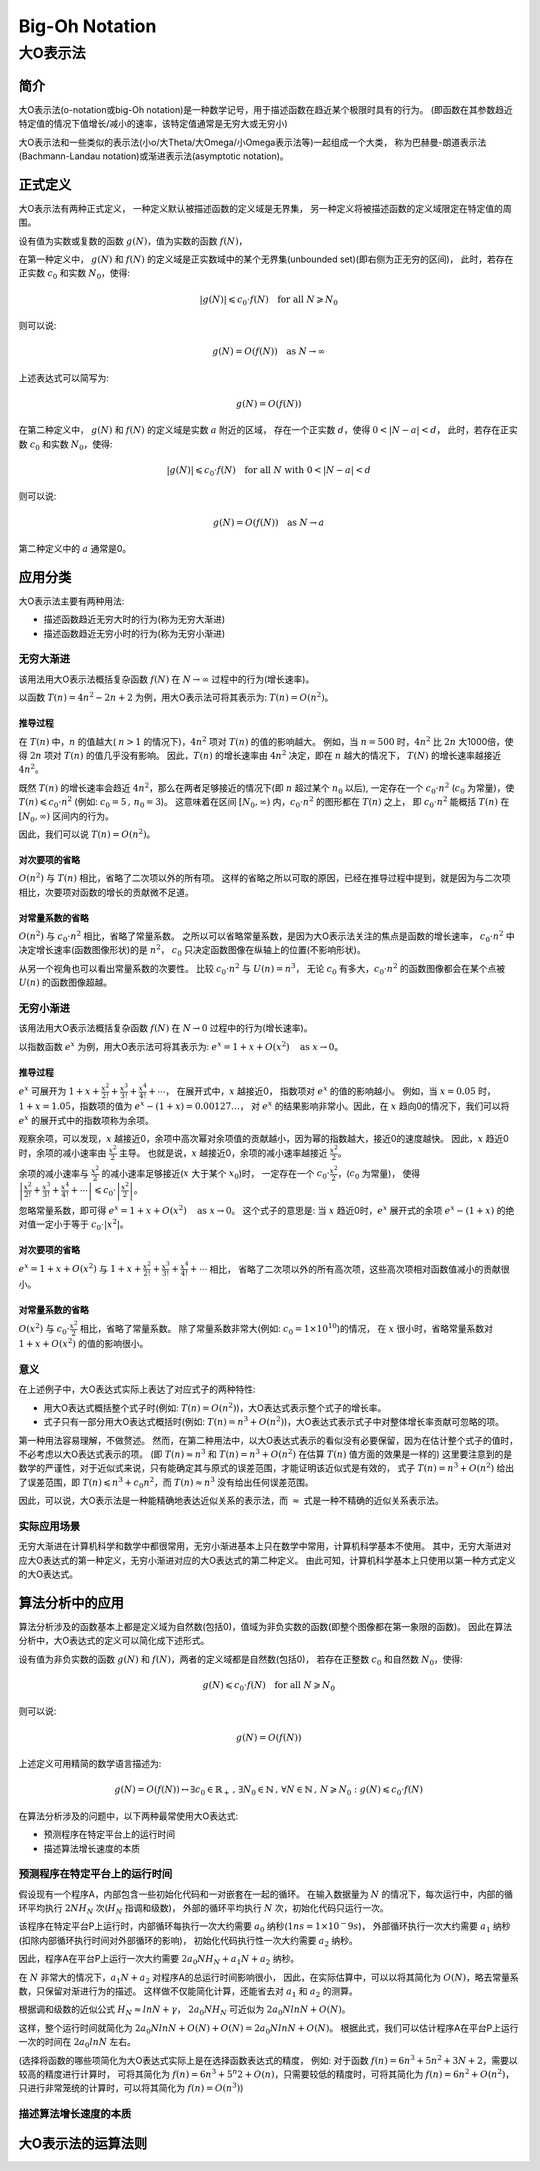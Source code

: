 ================
Big-Oh Notation
================
---------
大O表示法
---------


简介
====

大O表示法(o-notation或big-Oh notation)是一种数学记号，用于描述函数在趋近某个极限时具有的行为。
(即函数在其参数趋近特定值的情况下值增长/减小的速率，该特定值通常是无穷大或无穷小)

大O表示法和一些类似的表示法(小o/大Theta/大Omega/小Omega表示法等)一起组成一个大类，
称为巴赫曼-朗道表示法(Bachmann-Landau notation)或渐进表示法(asymptotic notation)。


正式定义
========

大O表示法有两种正式定义，
一种定义默认被描述函数的定义域是无界集，
另一种定义将被描述函数的定义域限定在特定值的周围。

设有值为实数或复数的函数 :math:`g(N)`，值为实数的函数 :math:`f(N)`，

在第一种定义中，
:math:`g(N)` 和 :math:`f(N)` 的定义域是正实数域中的某个无界集(unbounded set)(即右侧为正无穷的区间)，
此时，若存在正实数 :math:`c_0` 和实数 :math:`N_0`，使得: 

.. math::
	|g(N)| \leqslant c_0 \cdot f(N) \text{\quad for all\ } N \geqslant N_0
	
则可以说:

.. math::
	g(N) = O(f(N)) \text{\quad as\ } N \rightarrow \infty

上述表达式可以简写为:

.. math::
	g(N) = O(f(N))
	
在第二种定义中，
:math:`g(N)` 和 :math:`f(N)` 的定义域是实数 :math:`a` 附近的区域，
存在一个正实数 :math:`d`，使得 :math:`0<|N-a|<d`，
此时，若存在正实数 :math:`c_0` 和实数 :math:`N_0`，使得: 

.. math::
	|g(N)| \leqslant c_0 \cdot f(N) \text{\quad for all\ } N \text{\ with\ } 0<|N-a|<d
	
则可以说:

.. math::
	g(N) = O(f(N)) \text{\quad as\ } N \rightarrow a
	
第二种定义中的 :math:`a` 通常是0。


应用分类
=========

大O表示法主要有两种用法:

- 描述函数趋近无穷大时的行为(称为无穷大渐进)
- 描述函数趋近无穷小时的行为(称为无穷小渐进)

无穷大渐进
----------

该用法用大O表示法概括复杂函数 :math:`f(N)` 在 :math:`N \rightarrow \infty` 过程中的行为(增长速率)。

以函数 :math:`T(n) = 4n^2 -2n + 2` 为例，用大O表示法可将其表示为: :math:`T(n) = O(n^2)`。

推导过程
.........

在 :math:`T(n)` 中，:math:`n` 的值越大( :math:`n>1` 的情况下)，:math:`4n^2` 项对 :math:`T(n)` 的值的影响越大。
例如，当 :math:`n=500` 时，:math:`4n^2` 比 :math:`2n` 大1000倍，使得 :math:`2n` 项对 :math:`T(n)` 的值几乎没有影响。
因此，:math:`T(n)` 的增长速率由 :math:`4n^2` 决定，即在 :math:`n` 越大的情况下， :math:`T(N)` 的增长速率越接近 :math:`4n^2`。

既然 :math:`T(n)` 的增长速率会趋近 :math:`4n^2`，那么在两者足够接近的情况下(即 :math:`n` 超过某个 :math:`n_0` 以后),
一定存在一个 :math:`c_0 \cdot n^2` (:math:`c_0` 为常量)，使 :math:`T(n) \leqslant c_0 \cdot n^2` (例如: :math:`c_0=5\,,\,n_0=3`)。
这意味着在区间 :math:`[N_0, \infty)` 内，:math:`c_0 \cdot n^2` 的图形都在 :math:`T(n)` 之上，
即 :math:`c_0 \cdot n^2` 能概括 :math:`T(n)` 在 :math:`[N_0, \infty)` 区间内的行为。

因此，我们可以说 :math:`T(n) = O(n^2)`。

对次要项的省略
..............

:math:`O(n^2)` 与 :math:`T(n)` 相比，省略了二次项以外的所有项。
这样的省略之所以可取的原因，已经在推导过程中提到，就是因为与二次项相比，次要项对函数的增长的贡献微不足道。

对常量系数的省略
................

:math:`O(n^2)` 与 :math:`c_0 \cdot n^2` 相比，省略了常量系数。
之所以可以省略常量系数，是因为大O表示法关注的焦点是函数的增长速率，
:math:`c_0 \cdot n^2` 中决定增长速率(函数图像形状)的是 :math:`n^2`，
:math:`c_0` 只决定函数图像在纵轴上的位置(不影响形状)。

从另一个视角也可以看出常量系数的次要性。
比较 :math:`c_0 \cdot n^2` 与 :math:`U(n) = n^3`，
无论 :math:`c_0` 有多大，:math:`c_0 \cdot n^2` 的函数图像都会在某个点被 :math:`U(n)` 的函数图像超越。

无穷小渐进
----------

该用法用大O表示法概括复杂函数 :math:`f(N)` 在 :math:`N \rightarrow 0` 过程中的行为(增长速率)。

以指数函数 :math:`e^x` 为例，用大O表示法可将其表示为: :math:`e^x = 1 + x + O(x^2) \text{\quad as\ } x \rightarrow 0`。

推导过程
.........

:math:`e^x` 可展开为 :math:`1 + x + \frac{x^2}{2!} + \frac{x^3}{3!} + \frac{x^4}{4!} + \cdots`，
在展开式中，:math:`x` 越接近0， 指数项对 :math:`e^x` 的值的影响越小。
例如，当 :math:`x=0.05` 时，:math:`1+x = 1.05`，指数项的值为 :math:`e^x-(1+x)=0.00127\ldots`，
对 :math:`e^x` 的结果影响非常小。因此，在 :math:`x` 趋向0的情况下，我们可以将 :math:`e^x` 的展开式中的指数项称为余项。

观察余项，可以发现，:math:`x` 越接近0，余项中高次幂对余项值的贡献越小，因为幂的指数越大，接近0的速度越快。
因此，:math:`x` 趋近0时，余项的减小速率由 :math:`\frac{x^2}{2}` 主导。
也就是说，:math:`x` 越接近0，余项的减小速率越接近 :math:`\frac{x^2}{2}`。

余项的减小速率与 :math:`\frac{x^2}{2}` 的减小速率足够接近(:math:`x` 大于某个 :math:`x_0`)时，
一定存在一个 :math:`c_0 \cdot \frac{x^2}{2}`，(:math:`c_0` 为常量)，
使得 :math:`\left|\frac{x^2}{2!} + \frac{x^3}{3!} + \frac{x^4}{4!} + \cdots\right| \leqslant c_0 \cdot \left|\frac{x^2}{2}\right|`。

忽略常量系数，即可得 :math:`e^x = 1 + x + O(x^2) \text{\quad as\ } x \rightarrow 0`。
这个式子的意思是: 当 :math:`x` 趋近0时，:math:`e^x` 展开式的余项 :math:`e^x - (1 + x)` 的绝对值一定小于等于 :math:`c_0\cdot |x^2|`。

对次要项的省略
..............

:math:`e^x = 1 + x + O(x^2)` 与 :math:`1 + x + \frac{x^2}{2!} + \frac{x^3}{3!} + \frac{x^4}{4!} + \cdots` 相比，
省略了二次项以外的所有高次项，这些高次项相对函数值减小的贡献很小。

对常量系数的省略
................

:math:`O(x^2)` 与 :math:`c_0 \cdot \frac{x^2}{2}` 相比，省略了常量系数。
除了常量系数非常大(例如: :math:`c_0 = 1 \times 10^10`)的情况，
在 :math:`x` 很小时，省略常量系数对 :math:`1 + x + O(x^2)` 的值的影响很小。

意义
-----

在上述例子中，大O表达式实际上表达了对应式子的两种特性:

- 用大O表达式概括整个式子时(例如: :math:`T(n) = O(n^2)`)，大O表达式表示整个式子的增长率。
- 式子只有一部分用大O表达式概括时(例如: :math:`T(n) = n^3 + O(n^2)`)，大O表达式表示式子中对整体增长率贡献可忽略的项。

第一种用法容易理解，不做赘述。
然而，在第二种用法中，以大O表达式表示的看似没有必要保留，因为在估计整个式子的值时，不必考虑以大O表达式表示的项。
(即 :math:`T(n) \approx n^3` 和 :math:`T(n) = n^3 + O(n^2)` 在估算 :math:`T(n)` 值方面的效果是一样的)
这里要注意到的是数学的严谨性，对于近似式来说，只有能确定其与原式的误差范围，才能证明该近似式是有效的，
式子 :math:`T(n) = n^3 + O(n^2)` 给出了误差范围，即 :math:`T(n) \leqslant n^3 + c_0n^2`，而 :math:`T(n) \approx n^3` 没有给出任何误差范围。

因此，可以说，大O表示法是一种能精确地表达近似关系的表示法，而 :math:`\approx` 式是一种不精确的近似关系表示法。

实际应用场景
-------------

无穷大渐进在计算机科学和数学中都很常用，无穷小渐进基本上只在数学中常用，计算机科学基本不使用。
其中，无穷大渐进对应大O表达式的第一种定义，无穷小渐进对应的大O表达式的第二种定义。
由此可知，计算机科学基本上只使用以第一种方式定义的大O表达式。


算法分析中的应用
===================

算法分析涉及的函数基本上都是定义域为自然数(包括0)，值域为非负实数的函数(即整个图像都在第一象限的函数)。
因此在算法分析中，大O表达式的定义可以简化成下述形式。

设有值为非负实数的函数 :math:`g(N)` 和 :math:`f(N)`，两者的定义域都是自然数(包括0)，
若存在正整数 :math:`c_0` 和自然数 :math:`N_0`，使得: 

.. math::
	g(N) \leqslant c_0 \cdot f(N) \text{\quad for all\ } N \geqslant N_0
	
则可以说:

.. math::
	g(N) = O(f(N))

上述定义可用精简的数学语言描述为:

.. math::
	g(N) = O(f(N)) \leftrightarrow \exists c_0 \in \mathbb{R}_{+}\,,\,\exists N_0 \in \mathbb{N} \,,\,\forall N \in \mathbb{N} \,,\, N \geqslant N_0 : g(N) \leqslant c_0 \cdot f(N)
	
在算法分析涉及的问题中，以下两种最常使用大O表达式:

- 预测程序在特定平台上的运行时间
- 描述算法增长速度的本质

预测程序在特定平台上的运行时间
------------------------------

假设现有一个程序A，内部包含一些初始化代码和一对嵌套在一起的循环。
在输入数据量为 :math:`N` 的情况下，每次运行中，内部的循环平均执行 :math:`2NH_N` 次(:math:`H_N` 指调和级数)，
外部的循环平均执行 :math:`N` 次，初始化代码只运行一次。

该程序在特定平台P上运行时，内部循环每执行一次大约需要 :math:`a_0` 纳秒(:math:`1ns = 1\times 10^-9s`)，
外部循环执行一次大约需要 :math:`a_1` 纳秒(扣除内部循环执行时间对外部循环的影响)，
初始化代码执行性一次大约需要 :math:`a_2` 纳秒。

因此，程序A在平台P上运行一次大约需要 :math:`2a_0NH_N + a_1N + a_2` 纳秒。

在 :math:`N` 非常大的情况下，:math:`a_1N + a_2` 对程序A的总运行时间影响很小，
因此，在实际估算中，可以以将其简化为 :math:`O(N)`，略去常量系数，只保留对渐进行为的描述。
这样做不仅能简化计算，还能省去对 :math:`a_1` 和 :math:`a_2` 的测算。

根据调和级数的近似公式 :math:`H_N \approx lnN + \gamma`，
:math:`2a_0NH_N` 可近似为 :math:`2a_0NlnN + O(N)`。

这样，整个运行时间就简化为 :math:`2a_0NlnN + O(N) + O(N) = 2a_0NlnN + O(N)`。
根据此式，我们可以估计程序A在平台P上运行一次的时间在 :math:`2a_0lnN` 左右。

(选择将函数的哪些项简化为大O表达式实际上是在选择函数表达式的精度，
例如: 对于函数 :math:`f(n) = 6n^3 + 5n^2 + 3N + 2`，需要以较高的精度进行计算时，
可将其简化为 :math:`f(n) = 6n^3 + 5^n2 + O(n)`，只需要较低的精度时，可将其简化为 :math:`f(n) = 6n^2 + O(n^2)`，
只进行非常笼统的计算时，可以将其简化为 :math:`f(n) = O(n^3)`)

描述算法增长速度的本质
-----------------------


大O表示法的运算法则
===================